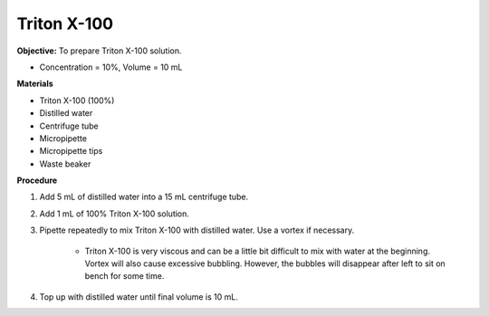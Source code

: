 .. _triton:

Triton X-100
============

**Objective:** To prepare Triton X-100 solution. 

* Concentration = 10%, Volume = 10 mL

**Materials**

* Triton X-100 (100%)
* Distilled water
* Centrifuge tube
* Micropipette 
* Micropipette tips 
* Waste beaker 

**Procedure**

#. Add 5 mL of distilled water into a 15 mL centrifuge tube. 
#. Add 1 mL of 100% Triton X-100 solution. 
#. Pipette repeatedly to mix Triton X-100 with distilled water. Use a vortex if necessary. 

    * Triton X-100 is very viscous and can be a little bit difficult to mix with water at the beginning. Vortex will also cause excessive bubbling. However, the bubbles will disappear after left to sit on bench for some time. 

#. Top up with distilled water until final volume is 10 mL. 